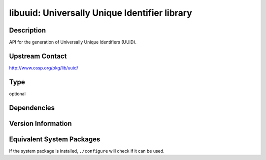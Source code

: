 .. _spkg_libuuid:

libuuid: Universally Unique Identifier library
============================================================

Description
-----------

API for the generation of Universally Unique Identifiers (UUID).


Upstream Contact
----------------

http://www.ossp.org/pkg/lib/uuid/

Type
----

optional


Dependencies
------------


Version Information
-------------------


Equivalent System Packages
--------------------------

.. tab:: Alpine

   .. CODE-BLOCK:: bash

       $ apk add libuuid util-linux-dev 


.. tab:: Arch Linux

   .. CODE-BLOCK:: bash

       $ sudo pacman -S util-linux-libs 


.. tab:: conda-forge

   .. CODE-BLOCK:: bash

       $ conda install libuuid 


.. tab:: Debian/Ubuntu

   .. CODE-BLOCK:: bash

       $ sudo apt-get install uuid-dev 


.. tab:: Fedora/Redhat/CentOS

   .. CODE-BLOCK:: bash

       $ sudo dnf install libuuid-devel 



If the system package is installed, ``./configure`` will check if it can be used.

